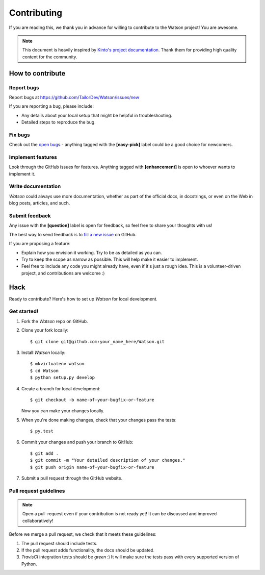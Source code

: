 Contributing
############

If you are reading this, we thank you in advance for willing to contribute to the Watson project! You are awesome.

.. note::

    This document is heavily inspired by `Kinto's project documentation <https://github.com/Kinto/kinto>`_. Thank them for providing high quality content for the community.


How to contribute
=================

Report bugs
-----------

Report bugs at https://github.com/TailorDev/Watson/issues/new

If you are reporting a bug, please include:

* Any details about your local setup that might be helpful in troubleshooting.
* Detailed steps to reproduce the bug.

Fix bugs
--------

Check out the `open bugs <https://github.com/TailorDev/Watson/issues>`_ - anything tagged with the **[easy-pick]** label could be a good choice for newcomers.

Implement features
------------------

Look through the GitHub issues for features. Anything tagged with **[enhancement]** is open to whoever wants to implement it.

Write documentation
-------------------

*Watson* could always use more documentation, whether as part of the official docs, in docstrings, or even on the Web in blog posts, articles, and such.

Submit feedback
---------------

Any issue with the **[question]** label is open for feedback, so feel free to
share your thoughts with us!

The best way to send feedback is to `fill a new issue <https://github.com/TailorDev/Watson/issues/new>`_ on GitHub.

If you are proposing a feature:

* Explain how you envision it working. Try to be as detailed as you can.
* Try to keep the scope as narrow as possible. This will help make it easier
  to implement.
* Feel free to include any code you might already have, even if it's just a
  rough idea. This is a volunteer-driven project, and contributions
  are welcome :)

Hack
====

Ready to contribute? Here's how to set up *Watson* for local development.

Get started!
------------

1. Fork the *Watson* repo on GitHub.

2. Clone your fork locally::

    $ git clone git@github.com:your_name_here/Watson.git

3. Install *Watson* locally::

    $ mkvirtualenv watson
    $ cd Watson
    $ python setup.py develop

4. Create a branch for local development::

    $ git checkout -b name-of-your-bugfix-or-feature

   Now you can make your changes locally.

5. When you're done making changes, check that your changes pass the tests::

    $ py.test

6. Commit your changes and push your branch to GitHub::

    $ git add .
    $ git commit -m "Your detailed description of your changes."
    $ git push origin name-of-your-bugfix-or-feature

7. Submit a pull request through the GitHub website.


Pull request guidelines
-----------------------

.. note::

    Open a pull-request even if your contribution is not ready yet! It can
    be discussed and improved collaboratively!

Before we merge a pull request, we check that it meets these guidelines:

1. The pull request should include tests.
2. If the pull request adds functionality, the docs should be updated.
3. *TravisCI* integration tests should be *green* :) It will make sure the tests pass with every supported version of Python.
